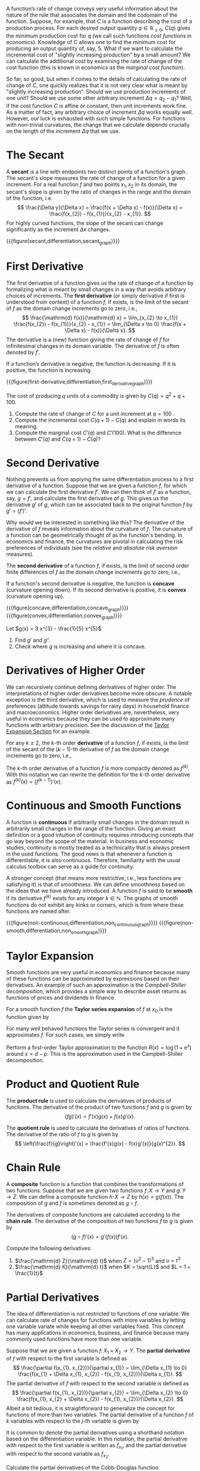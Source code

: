 A function’s rate of change conveys very useful information about the nature of the rule that associates the domain and the codomain of the function. Suppose, for example, that $C$ is a function describing the cost of a production process. For each desired output quantity $q\in \mathbb{R}_{\ge 0}$, $C(q)$ gives the minimum production cost for $q$ (we call such functions /cost functions/ in economics). Knowledge of $C$ allows one to find the minimum cost for producing an output quantity of, say, $5$. What if we want to calculate the incremental cost of "slightly increasing production" by a small amount? We can calculate the additional cost by examining the rate of change of the cost function (this is known in economics as the /marginal cost function/).
#+hugo: more

So far, so good, but when it comes to the details of calculating the rate of change of $C$, one quickly realizes that it is not very clear what is meant by "slightly increasing production". Should we use production increments of one unit? Should we use some other arbitrary increment $\Delta q = q_{2} - q_{1}$? Well, if the cost function $C$ is affine or constant, then unit increments work fine. As a matter of fact, any arbitrary choice of increment $\Delta q$ works equally well. However, our luck is exhausted with such simple functions. For functions with non-trivial curvatures, the change that we calculate depends crucially on the length of the increment $\Delta q$ that we use.

* The Secant
A *secant* is a line with endpoints two distinct points of a function's graph. The secant's slope measures the rate of change of a function for a given increment. For a real function $f$ and two points $x_{1}, x_{2}$ in its domain, the secant's slope is given by the ratio of changes in the range and the domain of the function, i.e.
$$
\frac{\Delta y}{\Delta x} = \frac{f(x + \Delta x) - f(x)}{\Delta x} = \frac{f(x_{2}) - f(x_{1})}{x_{2} - x_{1}}.
$$
For highly curved functions, the slope of the secant can change significantly as the increment $\Delta x$ changes. 

{{{figure(secant,differentiation,secant_graph)}}}

* First Derivative
The first derivative of a function gives us the rate of change of a function by formalizing what is meant by small changes in a way that avoids arbitrary choices of increments. The *first derivative* (or simply derivative if first is understood from context) of a function $f$, if exists, is the limit of the secant of $f$ as the domain change increments go to zero, i.e.,
$$
\frac{\mathrm{d} f(x)}{\mathrm{d} x} = \lim_{x_{2} \to x_{1}} \frac{f(x_{2}) - f(x_{1})}{x_{2} - x_{1}} = \lim_{\Delta x \to 0} \frac{f(x + \Delta x) - f(x)}{\Delta x}.
$$
The derivative is a (new) function giving the rate of change of $f$ for infinitesimal changes in its domain variable. The derivative of $f$ is often denoted by $f'$.

If a function’s derivative is negative, the function is decreasing. If it is positive, the function is increasing.

{{{figure(first-derivative,differentiation,first_derivative_graph)}}}

#+begin_inplace_exercise
The cost of producing $q$ units of a commodity is given by $C(q) = q^{2} + q + 100$. 
  1. Compute the rate of change of $C$ for a unit increment at $q = 100$ . 
  2. Compute the incremental cost $C(q + 1) - C(q)$ and explain in words its meaning. 
  3. Compute the marginal cost $C'(q)$ and $C'(100)$. What is the difference between $C'(q)$ and $C(q + 1) - C(q)$? 
#+end_inplace_exercise

* Second Derivative
Nothing prevents us from applying the same differentiation process to a first derivative of a function. Suppose that we are given a function $f$, for which we can calculate the first derivative $f'$. We can then think of $f'$ as a function, say, $g=f'$, and calculate the first derivative of $g$. This gives us the derivative $g'$ of $g$, which can be associated back to the original function $f$ by $g' = (f')'$. 

Why would we be interested in something like this? The derivative of the derivative of $f$ reveals information about the curvature of $f$. The curvature of a function can be geometrically thought of as the function's bending. In economics and finance, the curvatures are pivotal in calculating the risk preferences of individuals (see the /relative/ and /absolute risk aversion/ measures). 

The *second derivative* of a function $f$, if exists, is the limit of second order finite differences of $f$ as the domain change increments go to zero, i.e.,
\begin{align*}
\frac{\mathrm{d}^{2} f(x)}{\mathrm{d} x^{2}} &= \lim_{\Delta x \to 0} \frac{f(x_{1} + \Delta x) - 2f(x_{1}) + f(x_{1} - \Delta x)}{(\Delta x)^{2}} \\
&= \lim_{\Delta x \to 0} \frac{\frac{f(x_{1} + \Delta x) - f(x_{1})}{\Delta x} - \frac{f(x_{1}) - f(x_{1} - \Delta x)}{\Delta x}}{\Delta x} \\
&= \lim_{\Delta x \to 0} \frac{f'(x_{1} + \Delta x) - f'(x_{1})}{\Delta x}.
\end{align*}
If a function's second derivative is negative, the function is *concave* (curvature opening down). If its second derivative is positive, it is *convex* (curvature opening up).

#+begin_two_columns
{{{figure(concave,differentiation,concave_graph)}}}
{{{figure(convex,differentiation,convex_graph)}}}
#+end_two_columns

#+begin_inplace_exercise
Let $g(x) = 3 x^{3} - \frac{1}{5} x^{5}$.
  1. Find $g'$ and $g''$.
  2. Check where $g$ is increasing and where it is concave.
#+end_inplace_exercise

* Derivatives of Higher Order
We can recursively continue defining derivatives of higher order. The interpretations of higher order derivatives become more obscure. A notable exception is the third derivative, which is used to measure the /prudence/ of preferences (attitude towards savings for rainy days) in household finance and macroeconomics. Higher order derivatives are, nevertheless, very useful in economics because they can be used to approximate many functions with arbitrary precision. See the discussion of the [[sec:taylor][Taylor Expansion Section]] for an example.

For any $k\ge 2$, the $k\text{-th}$ order *derivative* of a function $f$, if exists, is the limit of the secant of the $(k-1)\text{-th}$ derivative of $f$ as the domain change increments go to zero, i.e.,
\begin{align*}
\frac{\mathrm{d}^{k} f(x)}{\mathrm{d} x^{k}} &= \lim_{\Delta x \to 0} \frac{\frac{\mathrm{d}^{k-1} f (x_{1} + \Delta x)}{\mathrm{d} x^{k-1}} - \frac{\mathrm{d}^{k-1} f (x_{1})}{\mathrm{d} x^{k-1}}}{\Delta x}.
\end{align*}
The $k\text{-th}$ order derivative of a function $f$ is more compactly denoted as $f^{(k)}$. With this notation we can rewrite the definition for the $k\text{-th}$ order derivative as $f^{(k)}(x) = (f^{(k-1)})'(x)$.

* Continuous and Smooth Functions
A function is *continuous* if arbitrarily small changes in the domain result in arbitrarily small changes in the range of the function. Giving an exact definition or a good intuition of continuity requires introducing concepts that go way beyond the scope of the material. In business and economic studies, continuity is mostly treated as a technicality that is always present in the used functions. The good news is that whenever a function is differentiable, it is also continuous. Therefore, familiarity with the usual calculus toolbox can serve as a guide for continuity.

A stronger concept (that means more restrictive, i.e., less functions are satisfying it) is that of smoothness. We can define smoothness based on the ideas that we have already introduced. A function $f$ is said to be *smooth* if its derivative $f^{(k)}$ exists for any integer $k\in\mathbb{N}$. The graphs of smooth functions do not exhibit any kinks or corners, which is from where these functions are named after.

#+begin_two_columns
{{{figure(non-continuous,differentiation,non_continuous_graph)}}}
{{{figure(non-smooth,differentiation,non_smooth_graph)}}}
#+end_two_columns

* Taylor Expansion
<<sec:taylor>>
Smooth functions are very useful in economics and finance because many of these functions can be approximated by expressions based on their derivatives. An example of such an approximation is the /Campbell-Shiller decomposition/, which provides a simple way to describe asset returns as functions of prices and dividends in finance.

For a smooth function $f$ the *Taylor series expansion* of $f$ at $x_{0}$ is the function given by
\begin{align*}
T_{f}(x) &= \sum_{k=0}^{\infty} \frac{f^{(k)}(x_{0})}{k!}(x - x_{0})^{k} \\
&= f(x_{0}) + f^{(1)}(x_{0})(x - x_{0}) + \frac{f^{(2)}(x_{0})}{2}(x - x_{0})^{2} + \dots
\end{align*}
For many well behaved functions the Taylor series is convergent and it approximates $f$. For such cases, we simply write
\begin{align*}
f(x) &= f(x_{0}) + f^{(1)}(x_{0})(x - x_{0}) + \frac{f^{(2)}(x_{0})}{2}(x - x_{0})^{2} + \dots
\end{align*}

#+begin_inplace_exercise
Perform a first-order Taylor approximation to the function $R(x) = \log (1 + \mathrm{e}^{x})$ around $x=d−p$. This is the approximation used in the Campbell-Shiller decomposition.
#+end_inplace_exercise

* Product and Quotient Rule
The *product rule* is used to calculate the derivatives of products of functions. The derivative of the product of two functions $f$ and $g$ is given by
$$
(fg)'(x) = f'(x)g(x) + f(x)g'(x).
$$

The *quotient rule* is used to calculate the derivatives of ratios of functions. The derivative of the ratio of $f$ to $g$ is given by
$$
\left(\frac{f}{g}\right)'(x) = \frac{f'(x)g(x) - f(x)g'(x)}{g(x)^{2}}.
$$

* Chain Rule
A *composite* function is a function that combines the transformations of two functions. Suppose that we are given two functions $f \colon X \to Y$ and $g\colon Y \to Z$. We can define a composite function $h\colon X \to Z$ by $h(x) = g(f(x))$. The composition of $g$ and $f$ is sometimes denoted as $g\circ f$.

The derivatives of composite functions are calculated according to the  *chain rule*. The derivative of the composition of two functions $f$ to $g$ is given by
$$
(g \circ f)'(x) = g'(f(x)) f'(x).
$$

#+begin_inplace_exercise
Compute the following derivatives:
  1. $\frac{\mathrm{d} Z}{\mathrm{d} t}$ when $Z = \left( u^{2} - 1 \right)^{3}$ and $u =t^{3}$
  2. $\frac{\mathrm{d} K}{\mathrm{d} t}$ when $K = \sqrt{L}$ and $L =  1 + \frac{1}{t}$
#+end_inplace_exercise

* Partial Derivatives
The idea of differentiation is not restricted to functions of one variable. We can calculate rate of changes for functions with more variables by letting one variable variate while keeping all other variables fixed. This concept has many applications in economics, business, and finance because many commonly used functions have more than one variable.

Suppose that we are given a function $f\colon X_{1} \times X_{2} \to Y$. The *partial derivative* of $f$ with respect to the first variable is defined as
$$
\frac{\partial f(x_{1}, x_{2})}{\partial x_{1}} = \lim_{\Delta x_{1} \to 0} \frac{f(x_{1} + \Delta x_{1}, x_{2}) - f(x_{1}, x_{2})}{\Delta x_{1}}.
$$
The partial derivative of $f$ with respect to the second variable is defined as
$$
\frac{\partial f(x_{1}, x_{2})}{\partial x_{2}} = \lim_{\Delta x_{2} \to 0} \frac{f(x_{1}, x_{2}  + \Delta x_{2}) - f(x_{1}, x_{2})}{\Delta x_{2}}.
$$
Albeit a bit tedious, it is straightforward to generalize the concept for functions of more than two variables. The partial derivative of a function $f$ of $k$ variables with respect to the $j\text{-th}$ variable is given by
\begin{align*}
\frac{\partial f(x)}{\partial x_{j}} &= \frac{\partial f(x_{1}, \dots, x_{j}, \dots, x_{k})}{\partial x_{j}} \\
&= \lim_{\Delta x_{j} \to 0} \frac{f(x_{1}, \dots, x_{j} + \Delta x_{j}, \dots, x_{k}) - f(x)}{\Delta x_{j}}.
\end{align*}

It is common to denote the partial derivatives using a shorthand notation based on the differentiation variable. In this notation, the partial derivative with respect to the first variable is written as $f_{x_{1}}$, and the partial derivative with respect to the second variable as $f_{x_{2}}$.

#+begin_inplace_exercise
Calculate the partial derivatives of the Cobb-Douglas function 
$$
u(x_{1}, x_{2}) = A x_{1}^{\alpha} x_{2}^{\beta},
$$
where $A$, $\alpha$, and $\beta$ are positive constants. Can you, in addition, calculate the second order partial derivatives?
#+end_inplace_exercise

